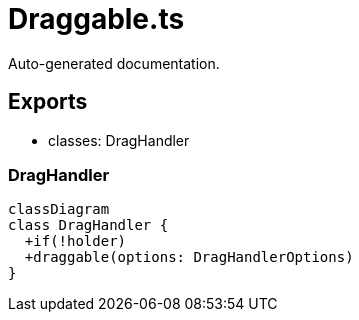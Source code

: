 = Draggable.ts
:source_path: modules/fl.ui/src/helpers/controllers/Draggable.ts

Auto-generated documentation.

== Exports
- classes: DragHandler

=== DragHandler
[mermaid]
....
classDiagram
class DragHandler {
  +if(!holder)
  +draggable(options: DragHandlerOptions)
}
....
